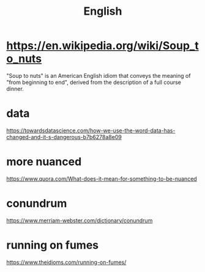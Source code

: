 #+title: English

* https://en.wikipedia.org/wiki/Soup_to_nuts
"Soup to nuts" is an American English idiom that conveys the meaning of "from beginning to end", derived from the description of a full course dinner.

* data
https://towardsdatascience.com/how-we-use-the-word-data-has-changed-and-it-s-dangerous-b7b6278a8e09

* more nuanced
https://www.quora.com/What-does-it-mean-for-something-to-be-nuanced

* conundrum
https://www.merriam-webster.com/dictionary/conundrum

* running on fumes
https://www.theidioms.com/running-on-fumes/

